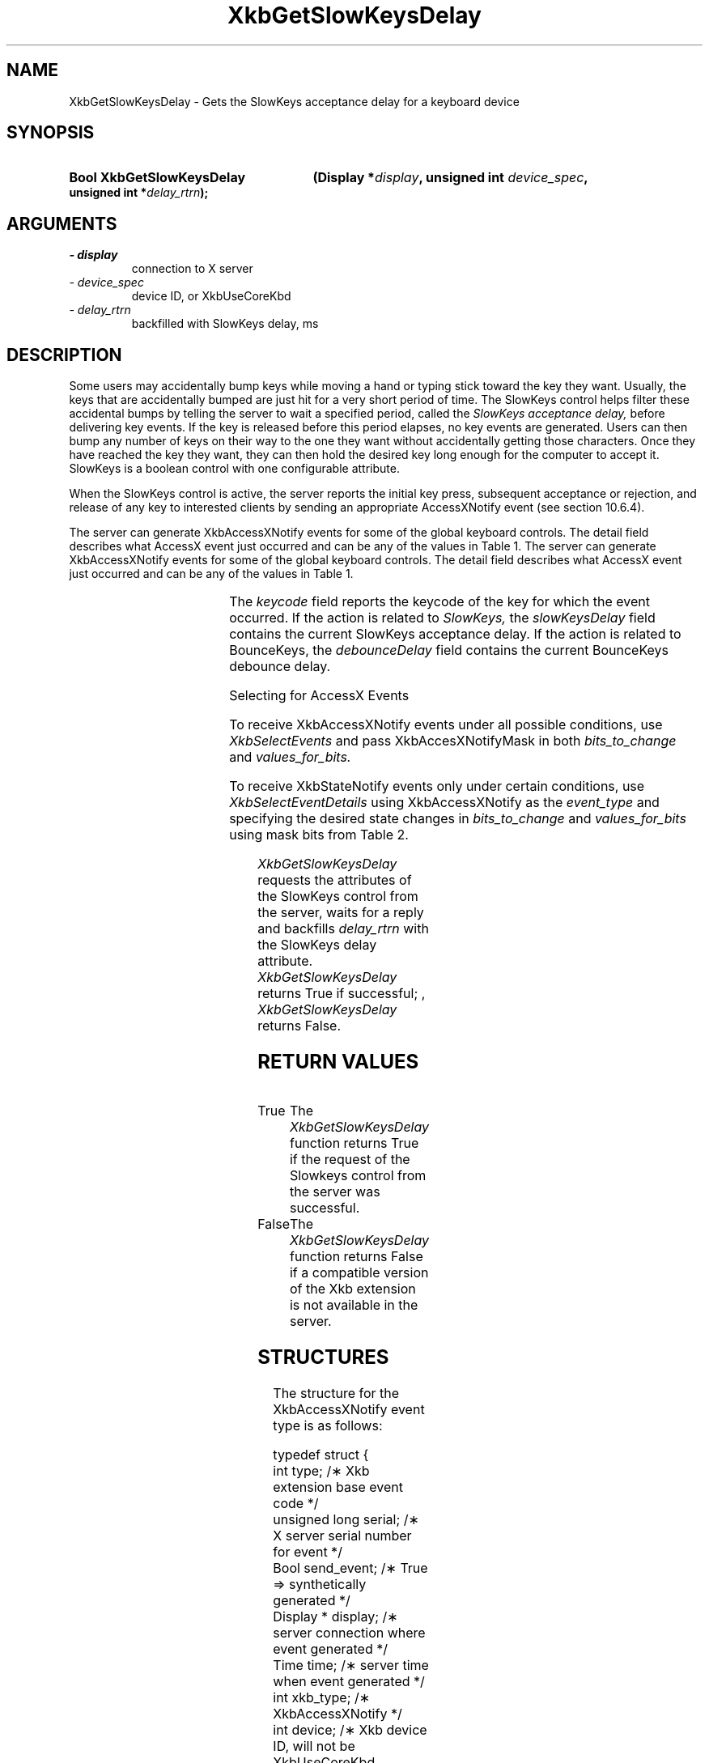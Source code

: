 '\" t
.\" Copyright 1999 Sun Microsystems, Inc.  All rights reserved.
.\"
.\" Permission is hereby granted, free of charge, to any person obtaining a
.\" copy of this software and associated documentation files (the "Software"),
.\" to deal in the Software without restriction, including without limitation
.\" the rights to use, copy, modify, merge, publish, distribute, sublicense,
.\" and/or sell copies of the Software, and to permit persons to whom the
.\" Software is furnished to do so, subject to the following conditions:
.\"
.\" The above copyright notice and this permission notice (including the next
.\" paragraph) shall be included in all copies or substantial portions of the
.\" Software.
.\"
.\" THE SOFTWARE IS PROVIDED "AS IS", WITHOUT WARRANTY OF ANY KIND, EXPRESS OR
.\" IMPLIED, INCLUDING BUT NOT LIMITED TO THE WARRANTIES OF MERCHANTABILITY,
.\" FITNESS FOR A PARTICULAR PURPOSE AND NONINFRINGEMENT.  IN NO EVENT SHALL
.\" THE AUTHORS OR COPYRIGHT HOLDERS BE LIABLE FOR ANY CLAIM, DAMAGES OR OTHER
.\" LIABILITY, WHETHER IN AN ACTION OF CONTRACT, TORT OR OTHERWISE, ARISING
.\" FROM, OUT OF OR IN CONNECTION WITH THE SOFTWARE OR THE USE OR OTHER
.\" DEALINGS IN THE SOFTWARE.
.\"
.TH XkbGetSlowKeysDelay __libmansuffix__ __xorgversion__ "XKB FUNCTIONS"
.SH NAME
XkbGetSlowKeysDelay \- Gets the SlowKeys acceptance delay for a keyboard device
.SH SYNOPSIS
.HP
.B Bool XkbGetSlowKeysDelay
.BI "(\^Display *" "display" "\^,"
.BI "unsigned int " "device_spec" "\^,"
.BI "unsigned int *" "delay_rtrn" "\^);"
.if n .ti +5n
.if t .ti +.5i
.SH ARGUMENTS
.TP
.I \- display
connection to X server
.TP
.I \- device_spec
device ID, or XkbUseCoreKbd
.TP
.I \- delay_rtrn
backfilled with SlowKeys delay, ms
.SH DESCRIPTION
.LP
Some users may accidentally bump keys while moving a hand or typing stick toward 
the key they want. Usually, the keys that are accidentally bumped are just hit 
for a very short period of time. The SlowKeys control helps filter these 
accidental bumps by telling the server to wait a specified period, called the 
.I SlowKeys acceptance delay, 
before delivering key events. If the key is released before this period elapses, 
no key events are generated. Users can then bump any number of keys on their way 
to the one they want without accidentally getting those characters. Once they 
have reached the key they want, they can then hold the desired key long enough 
for the computer to accept it. SlowKeys is a boolean control with one 
configurable attribute. 

When the SlowKeys control is active, the server reports the initial key press, 
subsequent acceptance or rejection, and release of any key to interested clients 
by sending an appropriate AccessXNotify event (see section 10.6.4).

The server can generate XkbAccessXNotify events for some of the global keyboard 
controls. 
The detail field describes what AccessX event just occurred and can be any of 
the values in 
Table 1.
The server can generate XkbAccessXNotify events for some of the global keyboard 
controls. 
The detail field describes what AccessX event just occurred and can be any of 
the values in 
Table 1.

.TS
c s
l l
l lw(4i).
Table 1 AccessXNotify Events
_
detail	Reason
_
XkbAXN_SKPress	T{
A key was pressed when SlowKeys was enabled.
T}
XkbAXN_SKAccept	T{
A key was accepted (held longer than the SlowKeys delay).
T}
XkbAXN_SKRelease	T{
An accepted SlowKeys key was released.
T}
XkbAXN_SKReject	T{
A key was rejected (released before the SlowKeys delay expired).
T}
XkbAXN_BKAccept	T{
A key was accepted by BounceKeys.
T}
XkbAXN_BKReject	T{
A key was rejected (pressed before the BounceKeys delay expired).
T}
XkbAXN_AXKWarning	T{
AccessXKeys is about to turn on/off StickyKeys or BounceKeys.
T}
.TE


The 
.I keycode 
field reports the keycode of the key for which the event occurred. If the action 
is related to
.I SlowKeys, 
the 
.I slowKeysDelay 
field contains the current SlowKeys acceptance delay. If the action is related 
to BounceKeys, 
the 
.I debounceDelay 
field contains the current BounceKeys debounce delay.

Selecting for AccessX Events

To receive XkbAccessXNotify events under all possible conditions, use 
.I XkbSelectEvents
and pass XkbAccesXNotifyMask in both 
.I bits_to_change 
and 
.I values_for_bits.

To receive XkbStateNotify events only under certain conditions, use 
.I XkbSelectEventDetails 
using XkbAccessXNotify as the 
.I event_type 
and specifying the desired state changes in 
.I bits_to_change 
and 
.I values_for_bits 
using mask bits from Table 2.

.TS
c s s
l l l
l l lw(3i).
Table 2 AccessXNotify Event Details
_
XkbAccessXNotify Event Details	Value	Circumstances
_
XkbAXN_SKPressMask	(1<<0)	T{
Slow key press notification wanted
T}
XkbAXN_SKAcceptMask	(1<<1)	T{
Slow key accept notification wanted
T}
XkbAXN_SKRejectMask	(1<<2)	T{
Slow key reject notification wanted
T}
XkbAXN_SKReleaseMask	(1<<3)	T{
Slow key release notification wanted
T}
XkbAXN_BKAcceptMask	(1<<4)	T{
Bounce key accept notification wanted
T}
XkbAXN_BKRejectMask	(1<<5)	T{
Bounce key reject notification wanted
T}
XkbAXN_AXKWarningMask	(1<<6)	T{
AccessX warning notification wanted
T}
XkbAllAccessXEventsMask	(0x7f)	T{
All AccessX features notifications wanted
T}
.TE

.I XkbGetSlowKeysDelay 
requests the attributes of the SlowKeys control from the server, waits for a 
reply and backfills 
.I delay_rtrn 
with the SlowKeys delay attribute. 
.I XkbGetSlowKeysDelay 
returns True if successful; , 
.I XkbGetSlowKeysDelay 
returns False.
.SH "RETURN VALUES"
.TP 15
True
The 
.I XkbGetSlowKeysDelay 
function returns True if the request of the Slowkeys control from the server was 
successful.
.I 
.TP 15
False
The 
.I XkbGetSlowKeysDelay 
function returns False if a compatible version of the Xkb extension is not 
available in the server.
.SH STRUCTURES
.LP
The structure for the XkbAccessXNotify event type is as follows:

.nf
typedef struct {
    int            type;           /\(** Xkb extension base event code */
    unsigned long  serial;         /\(** X server serial number for event */
    Bool           send_event;     /\(** True => synthetically generated */
    Display *      display;        /\(** server connection where event generated */
    Time           time;           /\(** server time when event generated */
    int            xkb_type;       /\(** XkbAccessXNotify */
    int            device;         /\(** Xkb device ID, will not be XkbUseCoreKbd 
*/
    int            detail;         /\(** XkbAXN_* */
    KeyCode        keycode;        /\(** key of event */
    int            slowKeysDelay;  /\(** current SlowKeys delay */
    int            debounceDelay;  /\(** current debounce delay */
} XkbAccessXNotifyEvent;
    
.fi    

